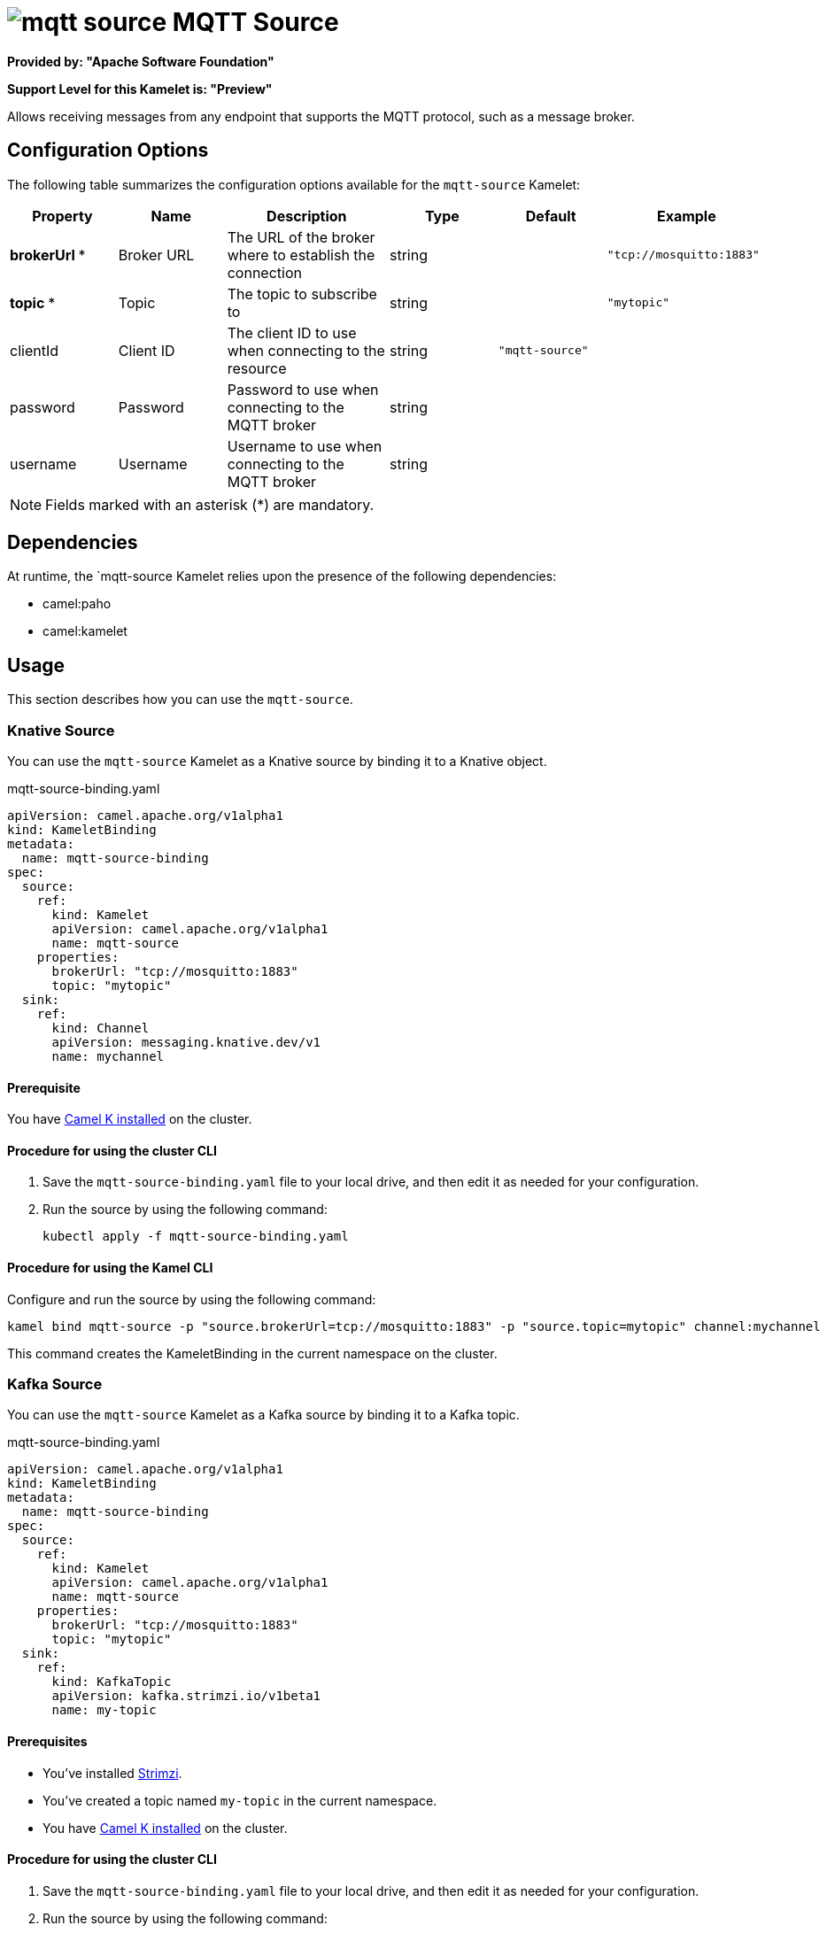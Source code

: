 // THIS FILE IS AUTOMATICALLY GENERATED: DO NOT EDIT

= image:kamelets/mqtt-source.svg[] MQTT Source

*Provided by: "Apache Software Foundation"*

*Support Level for this Kamelet is: "Preview"*

Allows receiving messages from any endpoint that supports the MQTT protocol, such as a message broker.

== Configuration Options

The following table summarizes the configuration options available for the `mqtt-source` Kamelet:
[width="100%",cols="2,^2,3,^2,^2,^3",options="header"]
|===
| Property| Name| Description| Type| Default| Example
| *brokerUrl {empty}* *| Broker URL| The URL of the broker where to establish the connection| string| | `"tcp://mosquitto:1883"`
| *topic {empty}* *| Topic| The topic to subscribe to| string| | `"mytopic"`
| clientId| Client ID| The client ID to use when connecting to the resource| string| `"mqtt-source"`| 
| password| Password| Password to use when connecting to the MQTT broker| string| | 
| username| Username| Username to use when connecting to the MQTT broker| string| | 
|===

NOTE: Fields marked with an asterisk ({empty}*) are mandatory.


== Dependencies

At runtime, the `mqtt-source Kamelet relies upon the presence of the following dependencies:

- camel:paho
- camel:kamelet 

== Usage

This section describes how you can use the `mqtt-source`.

=== Knative Source

You can use the `mqtt-source` Kamelet as a Knative source by binding it to a Knative object.

.mqtt-source-binding.yaml
[source,yaml]
----
apiVersion: camel.apache.org/v1alpha1
kind: KameletBinding
metadata:
  name: mqtt-source-binding
spec:
  source:
    ref:
      kind: Kamelet
      apiVersion: camel.apache.org/v1alpha1
      name: mqtt-source
    properties:
      brokerUrl: "tcp://mosquitto:1883"
      topic: "mytopic"
  sink:
    ref:
      kind: Channel
      apiVersion: messaging.knative.dev/v1
      name: mychannel
  
----

==== *Prerequisite*

You have xref:latest@camel-k::installation/installation.adoc[Camel K installed] on the cluster.

==== *Procedure for using the cluster CLI*

. Save the `mqtt-source-binding.yaml` file to your local drive, and then edit it as needed for your configuration.

. Run the source by using the following command:
+
[source,shell]
----
kubectl apply -f mqtt-source-binding.yaml
----

==== *Procedure for using the Kamel CLI*

Configure and run the source by using the following command:

[source,shell]
----
kamel bind mqtt-source -p "source.brokerUrl=tcp://mosquitto:1883" -p "source.topic=mytopic" channel:mychannel
----

This command creates the KameletBinding in the current namespace on the cluster.

=== Kafka Source

You can use the `mqtt-source` Kamelet as a Kafka source by binding it to a Kafka topic.

.mqtt-source-binding.yaml
[source,yaml]
----
apiVersion: camel.apache.org/v1alpha1
kind: KameletBinding
metadata:
  name: mqtt-source-binding
spec:
  source:
    ref:
      kind: Kamelet
      apiVersion: camel.apache.org/v1alpha1
      name: mqtt-source
    properties:
      brokerUrl: "tcp://mosquitto:1883"
      topic: "mytopic"
  sink:
    ref:
      kind: KafkaTopic
      apiVersion: kafka.strimzi.io/v1beta1
      name: my-topic
  
----

==== *Prerequisites*

* You've installed https://strimzi.io/[Strimzi].
* You've created a topic named `my-topic` in the current namespace.
* You have xref:latest@camel-k::installation/installation.adoc[Camel K installed] on the cluster.

==== *Procedure for using the cluster CLI*

. Save the `mqtt-source-binding.yaml` file to your local drive, and then edit it as needed for your configuration.

. Run the source by using the following command:
+
[source,shell]
----
kubectl apply -f mqtt-source-binding.yaml
----

==== *Procedure for using the Kamel CLI*

Configure and run the source by using the following command:

[source,shell]
----
kamel bind mqtt-source -p "source.brokerUrl=tcp://mosquitto:1883" -p "source.topic=mytopic" kafka.strimzi.io/v1beta1:KafkaTopic:my-topic
----

This command creates the KameletBinding in the current namespace on the cluster.

== Kamelet source file

https://github.com/apache/camel-kamelets/blob/main/mqtt-source.kamelet.yaml

// THIS FILE IS AUTOMATICALLY GENERATED: DO NOT EDIT
